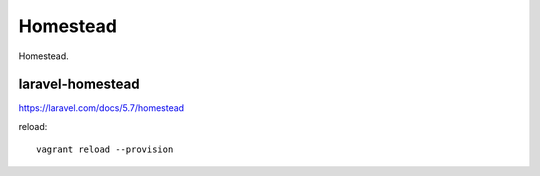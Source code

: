Homestead
=========

Homestead.

laravel-homestead
-----------------

https://laravel.com/docs/5.7/homestead


reload::

    vagrant reload --provision
